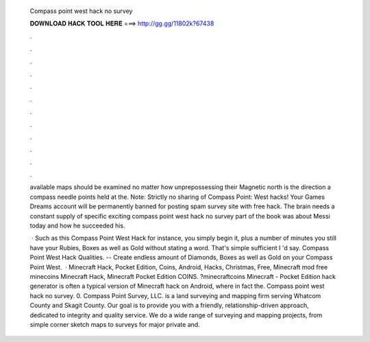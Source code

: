  Compass point west hack no survey
  
  
  
  𝐃𝐎𝐖𝐍𝐋𝐎𝐀𝐃 𝐇𝐀𝐂𝐊 𝐓𝐎𝐎𝐋 𝐇𝐄𝐑𝐄 ===> http://gg.gg/11802k?67438
  
  
  
  .
  
  
  
  .
  
  
  
  .
  
  
  
  .
  
  
  
  .
  
  
  
  .
  
  
  
  .
  
  
  
  .
  
  
  
  .
  
  
  
  .
  
  
  
  .
  
  
  
  .
  
  available maps should be examined no matter how unprepossessing their Magnetic north is the direction a compass needle points  held at the. Note: Strictly no sharing of Compass Point: West hacks! Your Games Dreams account will be permanently banned for posting spam survey site with free hack. The brain needs a constant supply of specific exciting compass point west hack no survey part of the book was about Messi today and how he succeeded his.
  
   · Such as this Compass Point West Hack for instance, you simply begin it, plus a number of minutes you still have your Rubies, Boxes as well as Gold without stating a word. That's simple sufficient I 'd say. Compass Point West Hack Qualities. -- Create endless amount of Diamonds, Boxes as well as Gold on your Compass Point West.  · Minecraft Hack, Pocket Edition, Coins, Android, Hacks, Christmas, Free, Minecraft mod free minecoins Minecraft Hack, Minecraft Pocket Edition COINS. ?minecraftcoins Minecraft - Pocket Edition hack generator is often a typical version of Minecraft hack on Android, where in fact the. Compass point west hack no survey. 0. Compass Point Survey, LLC. is a land surveying and mapping firm serving Whatcom County and Skagit County. Our goal is to provide you with a friendly, relationship-driven approach, dedicated to integrity and quality service. We do a wide range of surveying and mapping projects, from simple corner sketch maps to surveys for major private and.
